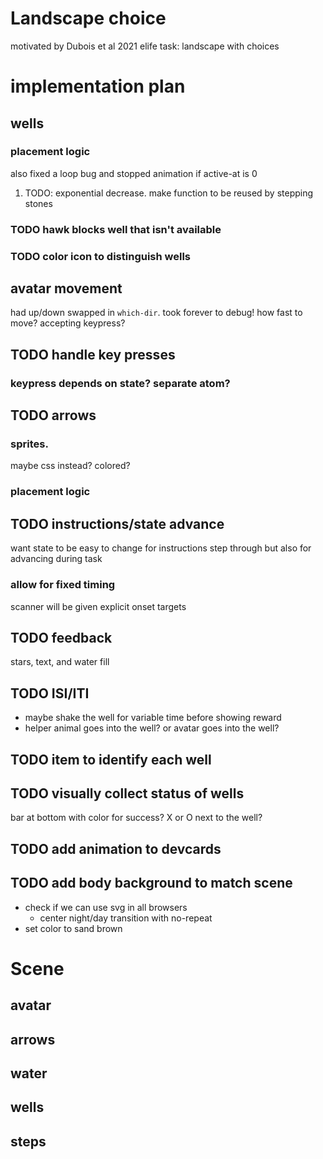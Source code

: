 * Landscape choice

motivated by Dubois et al 2021 elife task: landscape with choices

* implementation plan
** wells
*** placement logic
    :LOGBOOK:
    CLOCK: [2021-09-22 Wed 08:06]--[2021-09-22 Wed 09:17] =>  1:11
    :END:
    also fixed a loop bug and stopped animation if active-at is 0
**** TODO: exponential decrease. make function to be reused by stepping stones
*** TODO hawk blocks well that isn't available 
*** TODO color icon to distinguish wells
** avatar movement
   :LOGBOOK:
   CLOCK: [2021-09-22 Wed 09:27]--[2021-09-22 Wed 11:43] =>  2:16
   :END:
   had up/down swapped in ~which-dir~. took forever to debug!
   how fast to move? accepting keypress?
** TODO handle key presses
   :LOGBOOK:
   CLOCK: [2021-09-22 Wed 11:57]
   :END:
   
*** keypress depends on state? separate atom?
** TODO arrows
*** sprites.
   maybe css instead? colored?
*** placement logic
** TODO instructions/state advance
   want state to be easy to change for instructions step through
   but also for advancing during task
*** allow for fixed timing
   scanner will be given explicit onset targets
** TODO feedback
    stars, text, and water fill
** TODO ISI/ITI
   * maybe shake the well for variable time before showing reward
   * helper animal goes into the well?
     or avatar goes into the well?
** TODO item to identify each well
** TODO visually collect status of wells
   bar at bottom with color for success?
   X or O next to the well?
** TODO add animation to devcards
** TODO add body background to match scene
   * check if we can use svg in all browsers
     * center night/day transition with no-repeat
   * set color to sand brown
* Scene

** avatar 
** arrows
** water
** wells
** steps
